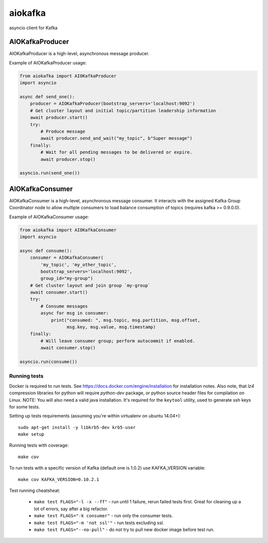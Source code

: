 aiokafka
========
.. image:: https://github.com/aio-libs/aiokafka/actions/workflows/tests.yml/badge.svg?branch=master
    :target: https://github.com/aio-libs/aiokafka/actions/workflows/tests.yml?query=branch%3Amaster
    :alt: |Build status|
.. image:: https://codecov.io/github/aio-libs/aiokafka/coverage.svg?branch=master
    :target: https://codecov.io/gh/aio-libs/aiokafka/branch/master
    :alt: |Coverage|
.. image:: https://badges.gitter.im/Join%20Chat.svg
    :target: https://gitter.im/aio-libs/Lobby
    :alt: |Chat on Gitter|

asyncio client for Kafka


AIOKafkaProducer
****************

AIOKafkaProducer is a high-level, asynchronous message producer.

Example of AIOKafkaProducer usage:

.. code-block:: python

    from aiokafka import AIOKafkaProducer
    import asyncio

    async def send_one():
        producer = AIOKafkaProducer(bootstrap_servers='localhost:9092')
        # Get cluster layout and initial topic/partition leadership information
        await producer.start()
        try:
            # Produce message
            await producer.send_and_wait("my_topic", b"Super message")
        finally:
            # Wait for all pending messages to be delivered or expire.
            await producer.stop()

    asyncio.run(send_one())


AIOKafkaConsumer
****************

AIOKafkaConsumer is a high-level, asynchronous message consumer.
It interacts with the assigned Kafka Group Coordinator node to allow multiple
consumers to load balance consumption of topics (requires kafka >= 0.9.0.0).

Example of AIOKafkaConsumer usage:

.. code-block:: python

    from aiokafka import AIOKafkaConsumer
    import asyncio

    async def consume():
        consumer = AIOKafkaConsumer(
            'my_topic', 'my_other_topic',
            bootstrap_servers='localhost:9092',
            group_id="my-group")
        # Get cluster layout and join group `my-group`
        await consumer.start()
        try:
            # Consume messages
            async for msg in consumer:
                print("consumed: ", msg.topic, msg.partition, msg.offset,
                      msg.key, msg.value, msg.timestamp)
        finally:
            # Will leave consumer group; perform autocommit if enabled.
            await consumer.stop()

    asyncio.run(consume())

Running tests
-------------

Docker is required to run tests. See https://docs.docker.com/engine/installation for installation notes. Also note, that `lz4` compression libraries for python will require `python-dev` package,
or python source header files for compilation on Linux.
NOTE: You will also need a valid java installation. It's required for the ``keytool`` utility, used to
generate ssh keys for some tests.

Setting up tests requirements (assuming you're within virtualenv on ubuntu 14.04+)::

    sudo apt-get install -y libkrb5-dev krb5-user
    make setup

Running tests with coverage::

    make cov

To run tests with a specific version of Kafka (default one is 1.0.2) use KAFKA_VERSION variable::

    make cov KAFKA_VERSION=0.10.2.1

Test running cheatsheat:

 * ``make test FLAGS="-l -x --ff"`` - run until 1 failure, rerun failed tests first. Great for cleaning up a lot of errors, say after a big refactor.
 * ``make test FLAGS="-k consumer"`` - run only the consumer tests.
 * ``make test FLAGS="-m 'not ssl'"`` - run tests excluding ssl.
 * ``make test FLAGS="--no-pull"`` - do not try to pull new docker image before test run.

